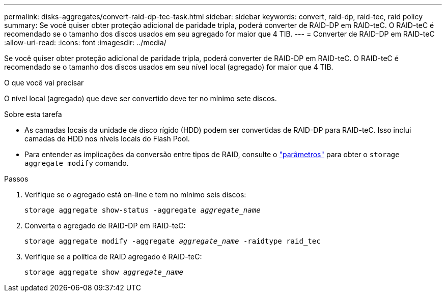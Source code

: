 ---
permalink: disks-aggregates/convert-raid-dp-tec-task.html 
sidebar: sidebar 
keywords: convert, raid-dp, raid-tec, raid policy 
summary: Se você quiser obter proteção adicional de paridade tripla, poderá converter de RAID-DP em RAID-teC. O RAID-teC é recomendado se o tamanho dos discos usados em seu agregado for maior que 4 TIB. 
---
= Converter de RAID-DP em RAID-teC
:allow-uri-read: 
:icons: font
:imagesdir: ../media/


[role="lead"]
Se você quiser obter proteção adicional de paridade tripla, poderá converter de RAID-DP em RAID-teC. O RAID-teC é recomendado se o tamanho dos discos usados em seu nível local (agregado) for maior que 4 TIB.

.O que você vai precisar
O nível local (agregado) que deve ser convertido deve ter no mínimo sete discos.

.Sobre esta tarefa
* As camadas locais da unidade de disco rígido (HDD) podem ser convertidas de RAID-DP para RAID-teC. Isso inclui camadas de HDD nos níveis locais do Flash Pool.
* Para entender as implicações da conversão entre tipos de RAID, consulte o https://docs.netapp.com/us-en/ontap-cli/storage-aggregate-modify.html#parameters["parâmetros"^] para obter o `storage aggregate modify` comando.


.Passos
. Verifique se o agregado está on-line e tem no mínimo seis discos:
+
`storage aggregate show-status -aggregate _aggregate_name_`

. Converta o agregado de RAID-DP em RAID-teC:
+
`storage aggregate modify -aggregate _aggregate_name_ -raidtype raid_tec`

. Verifique se a política de RAID agregado é RAID-teC:
+
`storage aggregate show _aggregate_name_`



